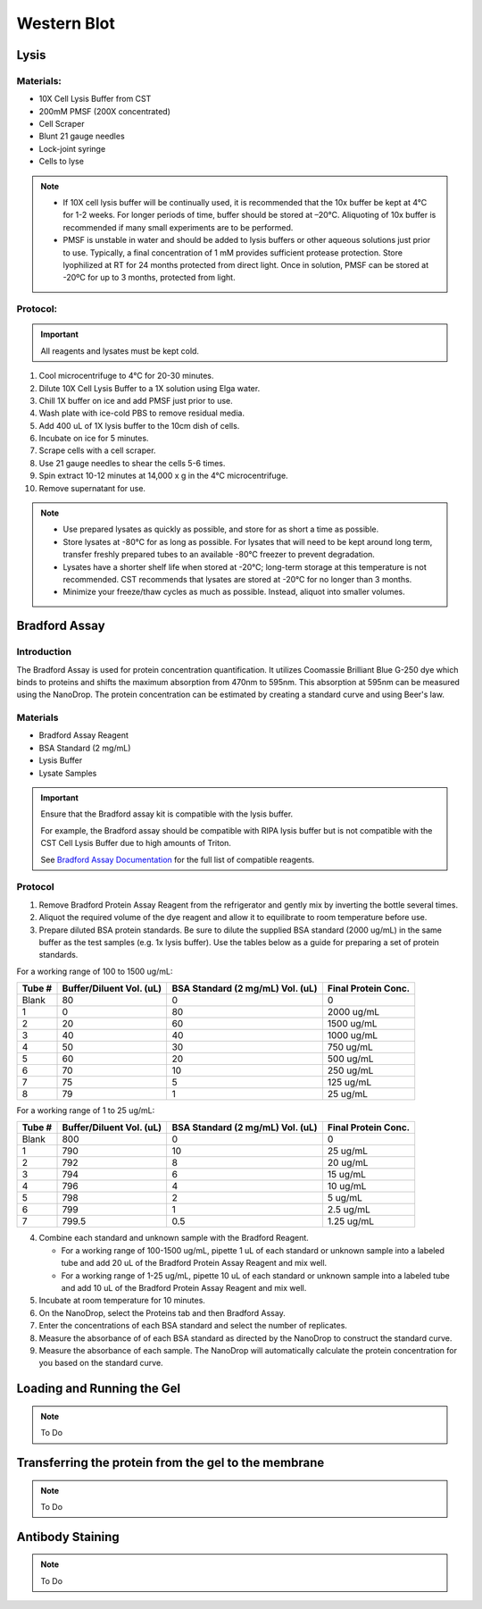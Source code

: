 ============
Western Blot
============

Lysis
=====

Materials:
----------
* 10X Cell Lysis Buffer from CST
* 200mM PMSF (200X concentrated)
* Cell Scraper
* Blunt 21 gauge needles
* Lock-joint syringe
* Cells to lyse

.. note::
   * If 10X cell lysis buffer will be continually used, it is recommended that the 10x buffer be kept at 4°C for 1-2 weeks. For longer periods of time, buffer should be stored at –20°C. Aliquoting of 10x buffer is recommended if many small experiments are to be performed.
   * PMSF is unstable in water and should be added to lysis buffers or other aqueous solutions just prior to use. Typically, a final concentration of 1 mM provides sufficient protease protection. Store lyophilized at RT for 24 months protected from direct light. Once in solution, PMSF can be stored at -20ºC for up to 3 months, protected from light.

Protocol:
---------

.. important:: All reagents and lysates must be kept cold.


1. Cool microcentrifuge to 4°C for 20-30 minutes.
2. Dilute 10X Cell Lysis Buffer to a 1X solution using Elga water.
3. Chill 1X buffer on ice and add PMSF just prior to use.
4. Wash plate with ice-cold PBS to remove residual media.
5. Add 400 uL of 1X lysis buffer to the 10cm dish of cells.
6. Incubate on ice for 5 minutes.
7. Scrape cells with a cell scraper.
8. Use 21 gauge needles to shear the cells 5-6 times.
9. Spin extract 10-12 minutes at 14,000 x g in the 4°C microcentrifuge.
10. Remove supernatant for use.


.. note::
   * Use prepared lysates as quickly as possible, and store for as short a time as possible. 
   * Store lysates at -80℃ for as long as possible. For lysates that will need to be kept around long term, transfer freshly prepared tubes to an available -80℃ freezer to prevent degradation.
   * Lysates have a shorter shelf life when stored at -20℃; long-term storage at this temperature is not recommended. CST recommends that lysates are stored at -20℃ for no longer than 3 months.
   * Minimize your freeze/thaw cycles as much as possible. Instead, aliquot into smaller volumes.


Bradford Assay
==============

Introduction
------------

The Bradford Assay is used for protein concentration quantification.
It utilizes Coomassie Brilliant Blue G-250 dye which binds to proteins and shifts the maximum absorption from 470nm to 595nm.
This absorption at 595nm can be measured using the NanoDrop.
The protein concentration can be estimated by creating a standard curve and using Beer's law.

Materials
---------

* Bradford Assay Reagent
* BSA Standard (2 mg/mL)
* Lysis Buffer
* Lysate Samples

.. important::
   Ensure that the Bradford assay kit is compatible with the lysis buffer.
   
   For example, the Bradford assay should be compatible with RIPA lysis buffer but is not compatible with the CST Cell Lysis Buffer due to high amounts of Triton.

   See `Bradford Assay Documentation <https://geneseesci.com/shop-online/product-doc/18-442?doc_id=1>`_ for the full list of compatible reagents.

Protocol
--------

1. Remove Bradford Protein Assay Reagent from the refrigerator and gently mix by inverting the bottle several times.
2. Aliquot the required volume of the dye reagent and allow it to equilibrate to room temperature before use.
3. Prepare diluted BSA protein standards. Be sure to dilute the supplied BSA standard (2000 ug/mL) in the same buffer as the test samples (e.g. 1x lysis buffer). Use the tables below as a guide for preparing a set of protein standards.

For a working range of 100 to 1500 ug/mL:

====== ======================== ================================ ===================
Tube # Buffer/Diluent Vol. (uL) BSA Standard (2 mg/mL) Vol. (uL) Final Protein Conc.
====== ======================== ================================ ===================
Blank   80                          0                               0
1       0                           80                              2000 ug/mL
2       20                          60                              1500 ug/mL
3       40                          40                              1000 ug/mL
4       50                          30                              750 ug/mL
5       60                          20                              500 ug/mL
6       70                          10                              250 ug/mL
7       75                          5                               125 ug/mL
8       79                          1                               25 ug/mL
====== ======================== ================================ ===================

For a working range of 1 to 25 ug/mL:

====== ======================== ================================ ===================
Tube # Buffer/Diluent Vol. (uL) BSA Standard (2 mg/mL) Vol. (uL) Final Protein Conc.
====== ======================== ================================ ===================
Blank   800                          0                                 0
1       790                          10                                25 ug/mL
2       792                          8                                 20 ug/mL
3       794                          6                                 15 ug/mL
4       796                          4                                 10 ug/mL
5       798                          2                                 5 ug/mL
6       799                          1                                 2.5 ug/mL
7       799.5                        0.5                               1.25 ug/mL
====== ======================== ================================ ===================

4. Combine each standard and unknown sample with the Bradford Reagent.
   
   * For a working range of 100-1500 ug/mL, pipette 1 uL of each standard or unknown sample into a labeled tube and add 20 uL of the Bradford Protein Assay Reagent and mix well.
   * For a working range of 1-25 ug/mL, pipette 10 uL of each standard or unknown sample into a labeled tube and add 10 uL of the Bradford Protein Assay Reagent and mix well.

5. Incubate at room temperature for 10 minutes.
6. On the NanoDrop, select the Proteins tab and then Bradford Assay.
7. Enter the concentrations of each BSA standard and select the number of replicates.
8. Measure the absorbance of of each BSA standard as directed by the NanoDrop to construct the standard curve.
9. Measure the absorbance of each sample. The NanoDrop will automatically calculate the protein concentration for you based on the standard curve.


Loading and Running the Gel
===========================

.. note:: To Do

Transferring the protein from the gel to the membrane
=====================================================

.. note:: To Do

Antibody Staining
=================

.. note:: To Do
